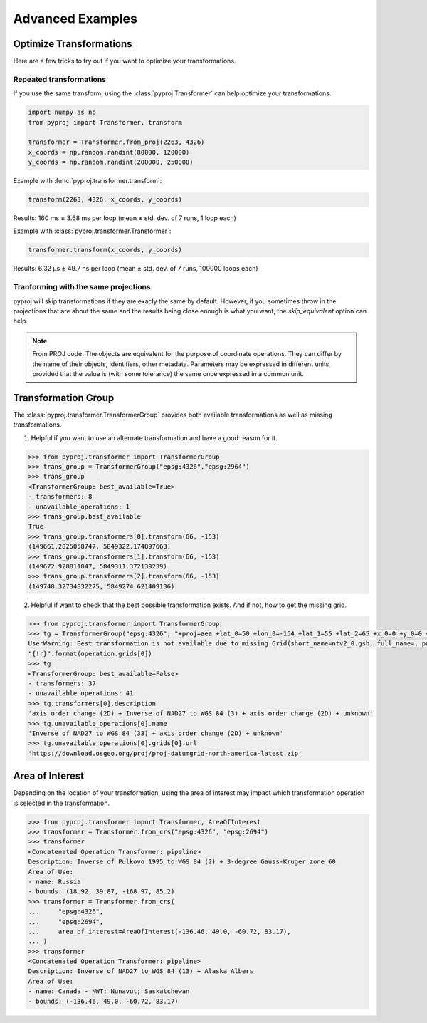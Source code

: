 .. _advanced_examples:

Advanced Examples
=================

Optimize Transformations
------------------------

Here are a few tricks to try out if you want to optimize your transformations.


Repeated transformations
~~~~~~~~~~~~~~~~~~~~~~~~

.. versionadded:: 2.1.0

If you use the same transform, using the :class:`pyproj.Transformer` can help
optimize your transformations.

.. code-block:: python

    import numpy as np                                                      
    from pyproj import Transformer, transform
    
    transformer = Transformer.from_proj(2263, 4326)
    x_coords = np.random.randint(80000, 120000)                            
    y_coords = np.random.randint(200000, 250000) 


Example with :func:`pyproj.transformer.transform`:

.. code-block:: python

   transform(2263, 4326, x_coords, y_coords)                                             

Results: 160 ms ± 3.68 ms per loop (mean ± std. dev. of 7 runs, 1 loop each)

Example with :class:`pyproj.transformer.Transformer`:

.. code-block:: python

   transformer.transform(x_coords, y_coords)                                             

Results: 6.32 µs ± 49.7 ns per loop (mean ± std. dev. of 7 runs, 100000 loops each)


Tranforming with the same projections
~~~~~~~~~~~~~~~~~~~~~~~~~~~~~~~~~~~~~

pyproj will skip transformations if they are exacly the same by default. However, if you
sometimes throw in the projections that are about the same and the results being close enough
is what you want, the `skip_equivalent` option can help.

.. note:: From PROJ code: The objects are equivalent for the purpose of coordinate operations.
    They can differ by the name of their objects, identifiers, other metadata.
    Parameters may be expressed in different units, provided that the value is 
    (with some tolerance) the same once expressed in a common unit.

Transformation Group
--------------------

.. versionadded:: 2.3.0

The :class:`pyproj.transformer.TransformerGroup` provides both available
transformations as well as missing transformations.

1. Helpful if you want to use an alternate transformation and have a good reason for it.

.. code-block:: python

    >>> from pyproj.transformer import TransformerGroup
    >>> trans_group = TransformerGroup("epsg:4326","epsg:2964")
    >>> trans_group
    <TransformerGroup: best_available=True>
    - transformers: 8
    - unavailable_operations: 1
    >>> trans_group.best_available
    True
    >>> trans_group.transformers[0].transform(66, -153)
    (149661.2825058747, 5849322.174897663)
    >>> trans_group.transformers[1].transform(66, -153)
    (149672.928811047, 5849311.372139239)
    >>> trans_group.transformers[2].transform(66, -153)
    (149748.32734832275, 5849274.621409136)


2. Helpful if want to check that the best possible transformation exists.
   And if not, how to get the missing grid.


.. code-block:: python

    >>> from pyproj.transformer import TransformerGroup
    >>> tg = TransformerGroup("epsg:4326", "+proj=aea +lat_0=50 +lon_0=-154 +lat_1=55 +lat_2=65 +x_0=0 +y_0=0 +datum=NAD27 +no_defs +type=crs +units=m", always_xy=True)
    UserWarning: Best transformation is not available due to missing Grid(short_name=ntv2_0.gsb, full_name=, package_name=proj-datumgrid-north-america, url=https://download.osgeo.org/proj/proj-datumgrid-north-america-latest.zip, direct_download=True, open_license=True, available=False)
    "{!r}".format(operation.grids[0])
    >>> tg
    <TransformerGroup: best_available=False>
    - transformers: 37
    - unavailable_operations: 41
    >>> tg.transformers[0].description
    'axis order change (2D) + Inverse of NAD27 to WGS 84 (3) + axis order change (2D) + unknown'
    >>> tg.unavailable_operations[0].name
    'Inverse of NAD27 to WGS 84 (33) + axis order change (2D) + unknown'
    >>> tg.unavailable_operations[0].grids[0].url
    'https://download.osgeo.org/proj/proj-datumgrid-north-america-latest.zip'


Area of Interest
----------------

.. versionadded:: 2.3.0

Depending on the location of your transformation, using the area of interest may impact
which transformation operation is selected in the transformation.

.. code-block:: python

    >>> from pyproj.transformer import Transformer, AreaOfInterest
    >>> transformer = Transformer.from_crs("epsg:4326", "epsg:2694")
    >>> transformer
    <Concatenated Operation Transformer: pipeline>
    Description: Inverse of Pulkovo 1995 to WGS 84 (2) + 3-degree Gauss-Kruger zone 60
    Area of Use:
    - name: Russia
    - bounds: (18.92, 39.87, -168.97, 85.2)
    >>> transformer = Transformer.from_crs(
    ...     "epsg:4326",
    ...     "epsg:2694",
    ...     area_of_interest=AreaOfInterest(-136.46, 49.0, -60.72, 83.17),
    ... )
    >>> transformer
    <Concatenated Operation Transformer: pipeline>
    Description: Inverse of NAD27 to WGS 84 (13) + Alaska Albers
    Area of Use:
    - name: Canada - NWT; Nunavut; Saskatchewan
    - bounds: (-136.46, 49.0, -60.72, 83.17)
